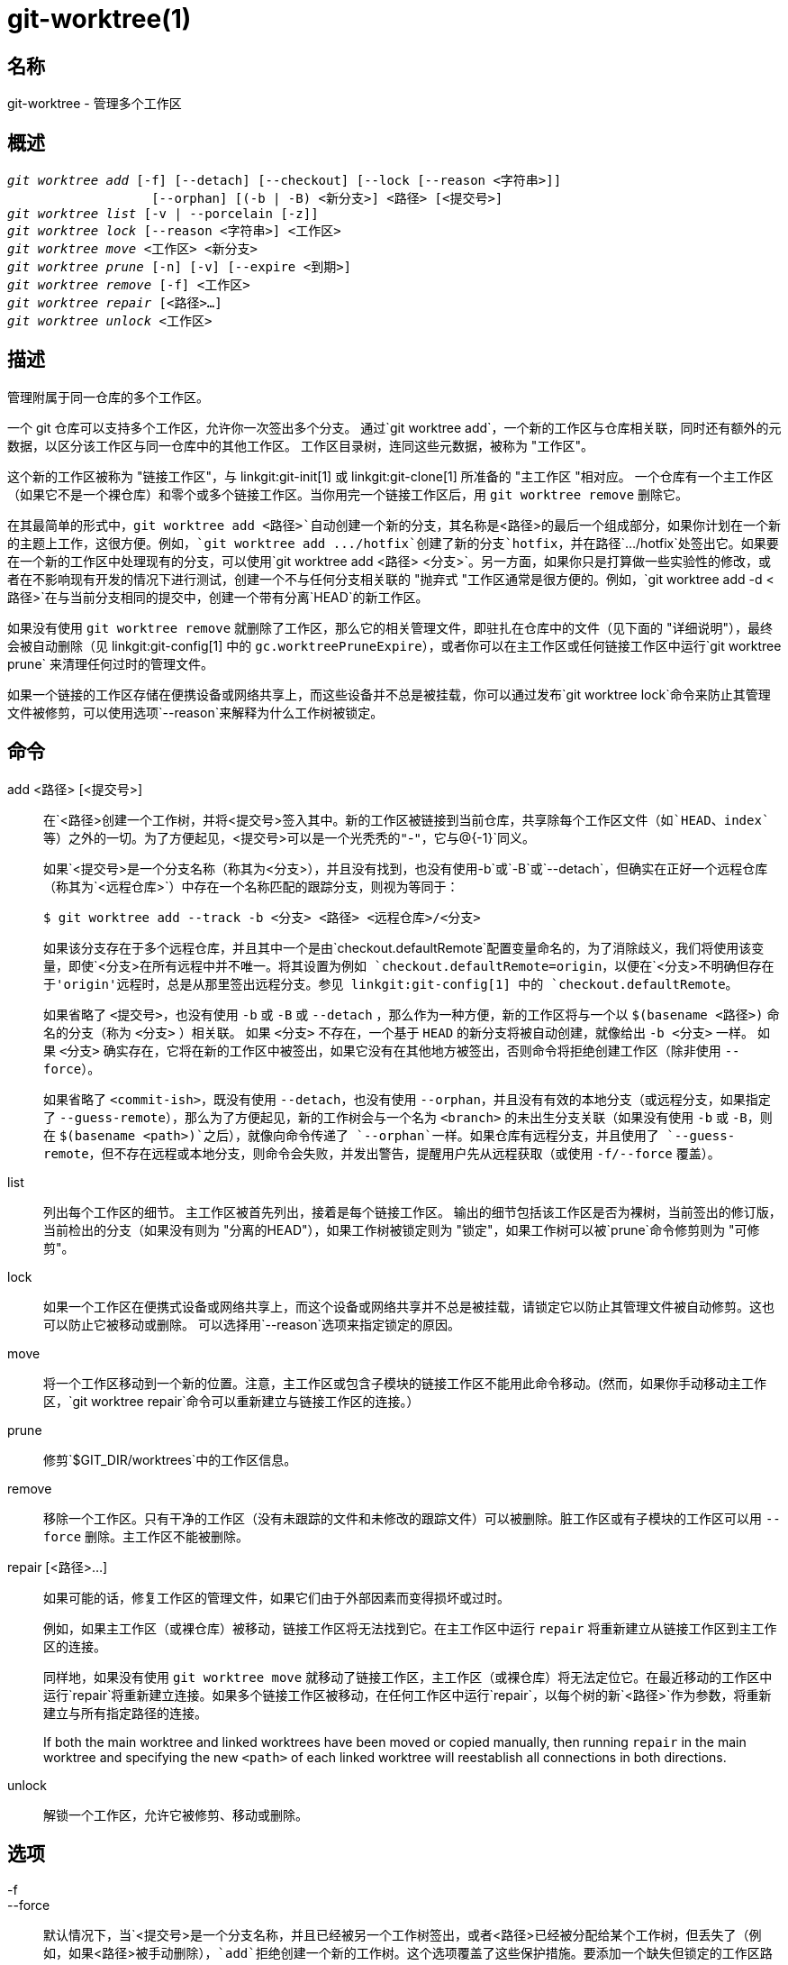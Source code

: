 git-worktree(1)
===============

名称
--
git-worktree - 管理多个工作区


概述
--
[verse]
'git worktree add' [-f] [--detach] [--checkout] [--lock [--reason <字符串>]]
		   [--orphan] [(-b | -B) <新分支>] <路径> [<提交号>]
'git worktree list' [-v | --porcelain [-z]]
'git worktree lock' [--reason <字符串>] <工作区>
'git worktree move' <工作区> <新分支>
'git worktree prune' [-n] [-v] [--expire <到期>]
'git worktree remove' [-f] <工作区>
'git worktree repair' [<路径>...]
'git worktree unlock' <工作区>

描述
--

管理附属于同一仓库的多个工作区。

一个 git 仓库可以支持多个工作区，允许你一次签出多个分支。 通过`git worktree add`，一个新的工作区与仓库相关联，同时还有额外的元数据，以区分该工作区与同一仓库中的其他工作区。 工作区目录树，连同这些元数据，被称为 "工作区"。

这个新的工作区被称为 "链接工作区"，与 linkgit:git-init[1] 或 linkgit:git-clone[1] 所准备的 "主工作区 "相对应。 一个仓库有一个主工作区（如果它不是一个裸仓库）和零个或多个链接工作区。当你用完一个链接工作区后，用 `git worktree remove` 删除它。

在其最简单的形式中，`git worktree add <路径>`自动创建一个新的分支，其名称是`<路径>`的最后一个组成部分，如果你计划在一个新的主题上工作，这很方便。例如，`git worktree add .../hotfix`创建了新的分支`hotfix`，并在路径`.../hotfix`处签出它。如果要在一个新的工作区中处理现有的分支，可以使用`git worktree add <路径> <分支>`。另一方面，如果你只是打算做一些实验性的修改，或者在不影响现有开发的情况下进行测试，创建一个不与任何分支相关联的 "抛弃式 "工作区通常是很方便的。例如，`git worktree add -d <路径>`在与当前分支相同的提交中，创建一个带有分离`HEAD`的新工作区。

如果没有使用 `git worktree remove` 就删除了工作区，那么它的相关管理文件，即驻扎在仓库中的文件（见下面的 "详细说明"），最终会被自动删除（见 linkgit:git-config[1] 中的 `gc.worktreePruneExpire`），或者你可以在主工作区或任何链接工作区中运行`git worktree prune` 来清理任何过时的管理文件。

如果一个链接的工作区存储在便携设备或网络共享上，而这些设备并不总是被挂载，你可以通过发布`git worktree lock`命令来防止其管理文件被修剪，可以使用选项`--reason`来解释为什么工作树被锁定。

命令
--
add <路径> [<提交号>]::

在`<路径>`创建一个工作树，并将`<提交号>`签入其中。新的工作区被链接到当前仓库，共享除每个工作区文件（如`HEAD`、`index`等）之外的一切。为了方便起见，`<提交号>`可以是一个光秃秃的"`-`"，它与`@{-1}`同义。
+
如果`<提交号>`是一个分支名称（称其为`<分支>`），并且没有找到，也没有使用`-b`或`-B`或`--detach`，但确实在正好一个远程仓库（称其为`<远程仓库>`）中存在一个名称匹配的跟踪分支，则视为等同于：
+
------------
$ git worktree add --track -b <分支> <路径> <远程仓库>/<分支>
------------
+
如果该分支存在于多个远程仓库，并且其中一个是由`checkout.defaultRemote`配置变量命名的，为了消除歧义，我们将使用该变量，即使`<分支>`在所有远程中并不唯一。将其设置为例如 `checkout.defaultRemote=origin`，以便在`<分支>`不明确但存在于'origin'远程时，总是从那里签出远程分支。参见 linkgit:git-config[1] 中的 `checkout.defaultRemote`。
+
如果省略了 `<提交号>`，也没有使用 `-b` 或 `-B` 或 `--detach` ，那么作为一种方便，新的工作区将与一个以 `$(basename <路径>)` 命名的分支（称为 `<分支>` ）相关联。 如果 `<分支>` 不存在，一个基于 `HEAD` 的新分支将被自动创建，就像给出 `-b <分支>` 一样。 如果 `<分支>` 确实存在，它将在新的工作区中被签出，如果它没有在其他地方被签出，否则命令将拒绝创建工作区（除非使用 `--force`）。
+
如果省略了 `<commit-ish>`，既没有使用 `--detach`，也没有使用 `--orphan`，并且没有有效的本地分支（或远程分支，如果指定了 `--guess-remote`），那么为了方便起见，新的工作树会与一个名为 `<branch>` 的未出生分支关联（如果没有使用 `-b` 或 `-B`，则在 `$(basename <path>)`之后），就像向命令传递了 `--orphan`一样。如果仓库有远程分支，并且使用了 `--guess-remote`，但不存在远程或本地分支，则命令会失败，并发出警告，提醒用户先从远程获取（或使用 `-f/--force` 覆盖）。

list::

列出每个工作区的细节。 主工作区被首先列出，接着是每个链接工作区。 输出的细节包括该工作区是否为裸树，当前签出的修订版，当前检出的分支（如果没有则为 "分离的HEAD"），如果工作树被锁定则为 "锁定"，如果工作树可以被`prune`命令修剪则为 "可修剪"。

lock::

如果一个工作区在便携式设备或网络共享上，而这个设备或网络共享并不总是被挂载，请锁定它以防止其管理文件被自动修剪。这也可以防止它被移动或删除。 可以选择用`--reason`选项来指定锁定的原因。

move::

将一个工作区移动到一个新的位置。注意，主工作区或包含子模块的链接工作区不能用此命令移动。(然而，如果你手动移动主工作区，`git worktree repair`命令可以重新建立与链接工作区的连接。）

prune::

修剪`$GIT_DIR/worktrees`中的工作区信息。

remove::

移除一个工作区。只有干净的工作区（没有未跟踪的文件和未修改的跟踪文件）可以被删除。脏工作区或有子模块的工作区可以用 `--force` 删除。主工作区不能被删除。

repair [<路径>...]::

如果可能的话，修复工作区的管理文件，如果它们由于外部因素而变得损坏或过时。
+
例如，如果主工作区（或裸仓库）被移动，链接工作区将无法找到它。在主工作区中运行 `repair` 将重新建立从链接工作区到主工作区的连接。
+
同样地，如果没有使用 `git worktree move` 就移动了链接工作区，主工作区（或裸仓库）将无法定位它。在最近移动的工作区中运行`repair`将重新建立连接。如果多个链接工作区被移动，在任何工作区中运行`repair`，以每个树的新`<路径>`作为参数，将重新建立与所有指定路径的连接。
+
If both the main worktree and linked worktrees have been moved or copied manually, then running `repair` in the main worktree and specifying the new `<path>` of each linked worktree will reestablish all connections in both directions.

unlock::

解锁一个工作区，允许它被修剪、移动或删除。

选项
--

-f::
--force::
	默认情况下，当`<提交号>`是一个分支名称，并且已经被另一个工作树签出，或者`<路径>`已经被分配给某个工作树，但丢失了（例如，如果`<路径>`被手动删除），`add`拒绝创建一个新的工作树。这个选项覆盖了这些保护措施。要添加一个缺失但锁定的工作区路径，请指定`--force`两次。
+
`move`拒绝移动一个被锁定的工作区，除非`--force`被指定两次。如果目的地已经被分配给其他工作区，但没有找到（例如，如果`<新路径>`被手动删除），那么`--force`允许移动；如果目的地被锁定，则使用`--force`两次。
+
`remove`拒绝删除一个脏工作区，除非使用`--force`。 要删除一个锁定的工作区，需要指定`--force`两次。

-b <新分支>::
-B <新分支>::
	通过`add`，创建一个名为`<新分支>`的新分支，从`<提交号>`开始，并将`<新分支>`检出到新的工作树。 如果省略了`<提交号>`，则默认为`HEAD`。 默认情况下，如果一个新的分支已经存在，`-b`会拒绝创建它。`-B`则不会拒绝创建，将`<新分支>`重置为`<提交号>`。

-d::
--detach::
	通过 `add`，在新的工作树中分离出 `HEAD`。参见 linkgit:git-checkout[1] 中的 “分离式 HEAD”。

--[no-]checkout::
	默认情况下，`add`会检出`<提交号>`，然而，`--no-checkout`可以用来抑制检出，以便进行定制，比如配置稀疏检出。参见 linkgit:git-read-tree[1] 中的 "稀疏检出"。

--[no-]guess-remote::
	在`worktree add <路径>`下，如果没有`<提交号>`，则不从`HEAD`创建新的分支，而是在正好有一个与`<路径>`的基名相匹配的远程跟踪分支的情况下，将新的分支建立在远程跟踪分支上，并将远程跟踪分支标记为新分支的 "上游"。
+
这也可以通过使用`worktree.guessRemote`配置选项设置为默认行为。

--[no-]relative-paths::
	Link worktrees using relative paths or absolute paths (default). Overrides the `worktree.useRelativePaths` config option, see linkgit:git-config[1].
+
With `repair`, the linking files will be updated if there's an absolute/relative mismatch, even if the links are correct.

--[no-]track::
	当创建一个新的分支时，如果 `<提交号>` 是一个分支，则将其标记为新分支的 "上游"。 默认认为 `<提交号>` 是一个远程跟踪分支。 详情见 linkgit:git-branch[1] 中的 `--track`。

--lock::
	在创建后保持工作区的锁定。这相当于在`git worktree add`之后执行`git worktree lock`，但没有资源竞争。

-n::
--dry-run::
	在使用`prune`时，不会删除任何文件；只会报告它要删除的东西。

--orphan::
	使用 `add` 使新的工作区和索引为空，并将工作树与名为 `<new-branch>` 的新孤儿/未出生分支关联起来。

--porcelain::
	使用 `list` 时，脚本会以易于解析的格式输出。 这种格式在不同的 Git 版本和用户配置下都会保持稳定。 建议与 `-z` 搭配使用。 详见下文。

-z::
	当`--porcelain`与`list`一起指定时，用NUL而不是换行来结束每一行。这使得在工作区路径包含换行符时，可以解析输出。

-q::
--quiet::
	用`add`，抑制反馈信息。

-v::
--verbose::
	使用`prune`，报告所有的移除情况。
+
用`list`，输出关于工作区的额外信息（见下文）。

--expire <时间>::
	使用 `prune`，只对超过`<时间>`未使用的工作区进行淘汰。
+
使用`list`，如果丢失的工作区比`<时间>`早，则将其注释为可修剪。

--reason <字符串>::
	用`lock`或用`add --lock`，解释为什么工作区被锁定。

<工作区>::
	工作区可以通过相对或绝对路径来识别。
+
如果工作区路径中的后几个层次在工作树中是唯一的，则它可以用来识别一个工作树。例如，如果你只有两个工作区，在`/abc/def/ghi`和`/abc/def/ggg`，那么使用`ghi`或`def/ghi`就足以指向前一个工作区。

引用
--
当使用多个工作区时，一些引用在所有工作区之间共享，但其他引用是特定于单个工作区的。比如：`HEAD`，它对每个工作树都是不同的。本节是关于共享规则，以及如何从另一个工作区访问一个工作区的引用。

一般来说，所有伪引用都是按工作区划分的，而所有以 `refs/` 开头的引用都是共享的。伪引用与 `HEAD` 类似，直接位于 `$GIT_DIR` 下，而不是 `$GIT_DIR/refs` 内。但也有例外：`refs/bisect`、`refs/worktree` 和`refs/rewitten` 中的引用不共享。

每个工作区的引用仍然可以通过两个特殊的路径，即 `主工作区`和 `从工作区`，从另一个工作区访问。前者可以访问主工作区的每个工作区的引用，而后者可以访问所有链接的工作区。

例如，`main-worktree/HEAD`或`main-worktree/refs/bisect/good`分别解析到与主工作区的`HEAD`和`refs/bisect/good`相同的值。类似地，`worktrees/foo/HEAD`或`worktrees/bar/refs/bisect/bad`与`$GIT_COMMON_DIR/worktrees/foo/HEAD`和`$GIT_COMMON_DIR/worktrees/bar/refs/bisect/bad`相同。

要访问引用，最好不要直接在 `$GIT_DIR` 中查找。相反，使用 linkgit:git-rev-parse[1] 或 linkgit:git-update-ref[1] 这样的命令可以正确处理引用。

配置文件
----
默认情况下，资源库的 `config` 文件在所有工作区上共享。 如果配置变量 `core.bare` 或 `core.worktree` 存在于公共配置文件中，并且 `extensions.worktreeConfig` 被禁用，那么它们将只应用于主工作区。

为了对工作区进行特定配置，你可以打开`worktreeConfig`扩展，例如：

------------
$ git config extensions.worktreeConfig true
------------

在这种模式下，特定的配置保持在`git rev-parse --git-path config.worktree`所指向的路径中。你可以用`git config --worktree`添加或更新该文件中的配置。旧版本的Git会拒绝访问带有这个扩展的仓库。

注意，在这个文件中，`core.bare` 和 `core.worktree` 的例外情况已经消失。如果它们存在于 `$GIT_DIR/config` 中，你必须把它们移到主工作区的 `config.worktree` 中。你也可以借此机会审查和移动其他你不想共享到所有工作区的配置：

 - `core.worktree`不应该被共享。

 - 如果 `core.bare` 的值为 `core.bare=true `，则不应共享。

 - `core.sparseCheckout`不应该被共享，除非你确信你总是对所有工作区使用稀疏检出。

更多细节请参见 linkgit:git-config[1] 中的 `extensions.worktreeConfig` 文档。

详细信息
----
每个链接工作区在仓库的`$GIT_DIR/worktrees`目录下都有一个私有子目录。 私有子目录的名称通常是被链接的工作树路径的基本名称，但可能加上一个数字以使成为唯一目录。 例如，当`$GIT_DIR=/path/main/.git`时，命令`git worktree add /path/other/test-next next`会在`/path/other/test-next`中创建链接工作区，同时创建一个`$GIT_DIR/worktrees/test-next`目录（如果`test-next`已经被占用，则创建`$GIT_DIR/worktrees/test-next1`）。

在一个链接工作区中，`$GIT_DIR`设置为指向这个私有目录（例如，例子中的`/path/main/.git/worktrees/test-next`），`$GIT_COMMON_DIR`会被设置为指向主工作区的`$GIT_DIR`（例如，`/path/main/.git`）。这些设置是在位于链接工作区顶级目录的`.git`文件中进行的。

通过 `git rev-parse --git-path` 进行路径解析时，会根据路径使用 `$GIT_DIR` 或 `$GIT_COMMON_DIR`。例如，在链接的工作区中，`git rev-parse --git-path HEAD` 返回 `/path/main/.git/worktrees/test-next/HEAD` （而不是 `/path/other/test-next/.git/HEAD` 或 `/path/main/.git/HEAD`），而 `git rev-parse --git-path refs/heads/master` 使用 `$GIT_COMMON_DIR`，并返回 `/path/main/.git/refs/heads/master`，因为除了 `refs/bisect`、`refs/worktree` 和 `refs/rewitten`，所有工作区都共享引用。

更多信息见 linkgit:gitrepository-layout[5]。经验法则是，当你需要直接访问`$GIT_DIR`或`$GIT_COMMON_DIR`内的东西时，不要对路径是否属于`$GIT_DIR`做出任何假设。使用`git rev-parse --git-path`来获得最终路径。

如果你手动移动一个链接工作区，你需要更新该条目目录下的`gitdir`文件。例如，如果一个链接工作区被移到`/newpath/test-next`，而它的`.git`文件指向`/path/main/.git/worktrees/test-next`，那么更新`/path/main/.git/worktrees/test-next/gitdir`以引用`/newpath/test-next`。除此之外，更好的选择是，运行`git worktree repair`来自动重新建立连接。

为了防止`$GIT_DIR/worktrees`条目被修剪（这在某些情况下很有用，比如该条目的工作区存储在便携设备上），使用`git worktree lock`命令，它会在条目的目录中添加一个名为`locked`的文件。该文件包含纯文本的原因。例如，如果一个链接工作区的`.git`文件指向`/path/main/.git/worktrees/test-next`，那么一个名为`/path/main/.git/worktrees/test-next/locked`的文件将阻止`test-next`条目被剪除。 详情见linkgit:gitrepository-layout[5]。

当`extensions.worktreeConfig`被启用时，在`.git/config`之后会读取`.git/worktrees/<id>/config.worktree`的配置文件。

列表输出格式
------
`worktree list` 命令有两种输出格式。默认的格式是在单行上显示细节，并带有列。 例如：

------------
$ git worktree list
/path/to/bare-source            (裸)
/path/to/linked-worktree        abcd1234 [master]
/path/to/other-linked-worktree  1234abc  (分离式HEAD)
------------

该命令还根据每个工作区的状态，显示其注释。 这些注释是：

 * `locked`，如果工作区被锁定。
 * `prunable`，如果工作区可以通过`git worktree prune`进行修剪。

------------
$ git worktree list
/path/to/bare-source            (裸)
/path/to/linked-worktree        abcd1234 [master]
/path/to/other-linked-worktree  1234abc  (分离式HEAD)
------------

对于这些注释，也可能有一个原因，这可以通过verbose模式看到。然后注释被移到下一行缩进，后面是附加信息。

------------
$ git worktree list --verbose
/path/to/linked-worktree                           abcd1234 [master]
/path/to/locked-worktree-no-reason    abcd5678 (分离的 HEAD) locked
/path/to/locked-worktree-with-reason  1234abcd (brancha)
	锁定：工作区路径被安装在一个可移动设备上
/path/to/prunable-worktree            5678abc1 (分离的 HEAD)
	可修剪：gitdir 文件指向不存在的位置
------------

注意，如果有额外的信息，注释将被移到下一行，否则它将与工作区本身保持在同一行。

上层命令格式
~~~~~~
上层命令的每个属性有一行。 如果给了`-z`，那么这几行将以NUL（空字符）而不是换行来结束。 属性以标签和值的形式列出，用一个空格隔开。 布尔属性（如`bare`和`detached`）仅作为标签列出，并且仅在值为真时出现。 一些属性（如`locked'）可以只作为标签列出，也可以根据是否有理由列出一个值。 工作区的第一个属性总是`工作树'，一个空行表示记录的结束。 比如说：

------------
$ git worktree list --porcelain
worktree /path/to/bare-source
bare

worktree /path/to/linked-worktree
HEAD abcd1234abcd1234abcd1234abcd1234abcd1234
branch refs/heads/master

worktree /path/to/other-linked-worktree
HEAD 1234abc1234abc1234abc1234abc1234abc1234a
detached

worktree /path/to/linked-worktree-locked-no-reason
HEAD 5678abc5678abc5678abc5678abc5678abc5678c
branch refs/heads/locked-no-reason
locked

worktree /path/to/linked-worktree-locked-with-reason
HEAD 3456def3456def3456def3456def3456def3456b
branch refs/heads/locked-with-reason
locked reason why is locked

worktree /path/to/linked-worktree-prunable
HEAD 1233def1234def1234def1234def1234def1234b
detached
修剪的gitdir文件指向不存在的位置

------------

除非使用`-z`，否则锁定的原因中任何 "不寻常"的字符，如换行，都会被转义，并且整个原因被引用为配置变量`core.quotePath`（见linkgit:git-config[1]）。 举例来说：

------------
$ git worktree list --porcelain
…
locked "reason\nwhy is locked"
…
------------

实例
--
你正在进行重构工作，你的老板进来了，要求你立即修复一些东西。你通常会使用linkgit:git-stash[1]来暂时存储你的修改，然而你的工作树处于如此混乱的状态（有新的、被移动的、被删除的文件，以及其他散落的碎片），你不想冒险去打扰它。相反，你创建了一个临时的链接工作树来进行紧急修复，完成后将其删除，然后继续你先前的重构会话。

------------
$ git worktree add -b emergency-fix ../temp master
$ pushd ../temp
# ... 嗨骇害 ...
$ git commit -a -m '老板让我赶紧修复的问题'
$ popd
$ git worktree remove ../temp
------------

漏洞
--
多重检出总体上仍处于试验阶段，对子模块的支持也不完整。我们 ⌈不⌋ 建议对一个父项目进行多重检出。

GIT
---
属于 linkgit:git[1] 文档
